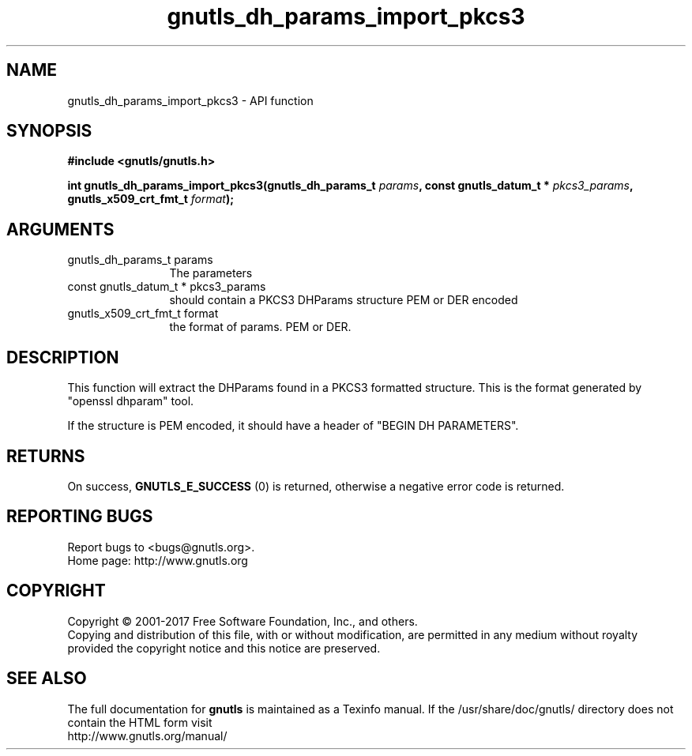 .\" DO NOT MODIFY THIS FILE!  It was generated by gdoc.
.TH "gnutls_dh_params_import_pkcs3" 3 "3.5.9" "gnutls" "gnutls"
.SH NAME
gnutls_dh_params_import_pkcs3 \- API function
.SH SYNOPSIS
.B #include <gnutls/gnutls.h>
.sp
.BI "int gnutls_dh_params_import_pkcs3(gnutls_dh_params_t " params ", const gnutls_datum_t * " pkcs3_params ", gnutls_x509_crt_fmt_t " format ");"
.SH ARGUMENTS
.IP "gnutls_dh_params_t params" 12
The parameters
.IP "const gnutls_datum_t * pkcs3_params" 12
should contain a PKCS3 DHParams structure PEM or DER encoded
.IP "gnutls_x509_crt_fmt_t format" 12
the format of params. PEM or DER.
.SH "DESCRIPTION"
This function will extract the DHParams found in a PKCS3 formatted
structure. This is the format generated by "openssl dhparam" tool.

If the structure is PEM encoded, it should have a header
of "BEGIN DH PARAMETERS".
.SH "RETURNS"
On success, \fBGNUTLS_E_SUCCESS\fP (0) is returned,
otherwise a negative error code is returned.
.SH "REPORTING BUGS"
Report bugs to <bugs@gnutls.org>.
.br
Home page: http://www.gnutls.org

.SH COPYRIGHT
Copyright \(co 2001-2017 Free Software Foundation, Inc., and others.
.br
Copying and distribution of this file, with or without modification,
are permitted in any medium without royalty provided the copyright
notice and this notice are preserved.
.SH "SEE ALSO"
The full documentation for
.B gnutls
is maintained as a Texinfo manual.
If the /usr/share/doc/gnutls/
directory does not contain the HTML form visit
.B
.IP http://www.gnutls.org/manual/
.PP
